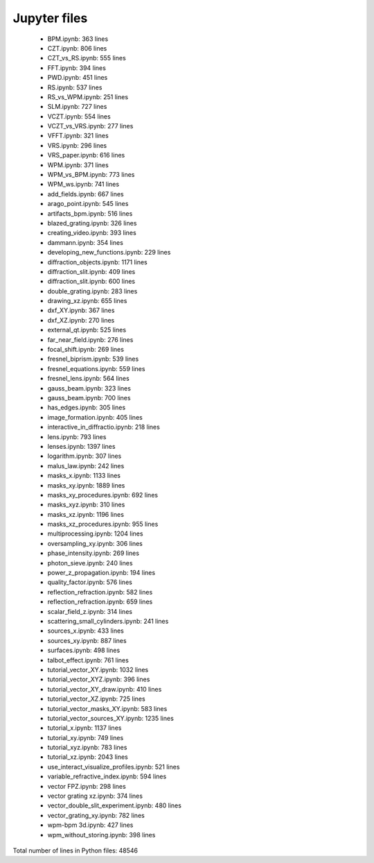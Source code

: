 Jupyter files
================================

 - BPM.ipynb: 363 lines
 - CZT.ipynb: 806 lines
 - CZT_vs_RS.ipynb: 555 lines
 - FFT.ipynb: 394 lines
 - PWD.ipynb: 451 lines
 - RS.ipynb: 537 lines
 - RS_vs_WPM.ipynb: 251 lines
 - SLM.ipynb: 727 lines
 - VCZT.ipynb: 554 lines
 - VCZT_vs_VRS.ipynb: 277 lines
 - VFFT.ipynb: 321 lines
 - VRS.ipynb: 296 lines
 - VRS_paper.ipynb: 616 lines
 - WPM.ipynb: 371 lines
 - WPM_vs_BPM.ipynb: 773 lines
 - WPM_ws.ipynb: 741 lines
 - add_fields.ipynb: 667 lines
 - arago_point.ipynb: 545 lines
 - artifacts_bpm.ipynb: 516 lines
 - blazed_grating.ipynb: 326 lines
 - creating_video.ipynb: 393 lines
 - dammann.ipynb: 354 lines
 - developing_new_functions.ipynb: 229 lines
 - diffraction_objects.ipynb: 1171 lines
 - diffraction_slit.ipynb: 409 lines
 - diffraction_slit.ipynb: 600 lines
 - double_grating.ipynb: 283 lines
 - drawing_xz.ipynb: 655 lines
 - dxf_XY.ipynb: 367 lines
 - dxf_XZ.ipynb: 270 lines
 - external_qt.ipynb: 525 lines
 - far_near_field.ipynb: 276 lines
 - focal_shift.ipynb: 269 lines
 - fresnel_biprism.ipynb: 539 lines
 - fresnel_equations.ipynb: 559 lines
 - fresnel_lens.ipynb: 564 lines
 - gauss_beam.ipynb: 323 lines
 - gauss_beam.ipynb: 700 lines
 - has_edges.ipynb: 305 lines
 - image_formation.ipynb: 405 lines
 - interactive_in_diffractio.ipynb: 218 lines
 - lens.ipynb: 793 lines
 - lenses.ipynb: 1397 lines
 - logarithm.ipynb: 307 lines
 - malus_law.ipynb: 242 lines
 - masks_x.ipynb: 1133 lines
 - masks_xy.ipynb: 1889 lines
 - masks_xy_procedures.ipynb: 692 lines
 - masks_xyz.ipynb: 310 lines
 - masks_xz.ipynb: 1196 lines
 - masks_xz_procedures.ipynb: 955 lines
 - multiprocessing.ipynb: 1204 lines
 - oversampling_xy.ipynb: 306 lines
 - phase_intensity.ipynb: 269 lines
 - photon_sieve.ipynb: 240 lines
 - power_z_propagation.ipynb: 194 lines
 - quality_factor.ipynb: 576 lines
 - reflection_refraction.ipynb: 582 lines
 - reflection_refraction.ipynb: 659 lines
 - scalar_field_z.ipynb: 314 lines
 - scattering_small_cylinders.ipynb: 241 lines
 - sources_x.ipynb: 433 lines
 - sources_xy.ipynb: 887 lines
 - surfaces.ipynb: 498 lines
 - talbot_effect.ipynb: 761 lines
 - tutorial_vector_XY.ipynb: 1032 lines
 - tutorial_vector_XYZ.ipynb: 396 lines
 - tutorial_vector_XY_draw.ipynb: 410 lines
 - tutorial_vector_XZ.ipynb: 725 lines
 - tutorial_vector_masks_XY.ipynb: 583 lines
 - tutorial_vector_sources_XY.ipynb: 1235 lines
 - tutorial_x.ipynb: 1137 lines
 - tutorial_xy.ipynb: 749 lines
 - tutorial_xyz.ipynb: 783 lines
 - tutorial_xz.ipynb: 2043 lines
 - use_interact_visualize_profiles.ipynb: 521 lines
 - variable_refractive_index.ipynb: 594 lines
 - vector FPZ.ipynb: 298 lines
 - vector grating xz.ipynb: 374 lines
 - vector_double_slit_experiment.ipynb: 480 lines
 - vector_grating_xy.ipynb: 782 lines
 - wpm-bpm 3d.ipynb: 427 lines
 - wpm_without_storing.ipynb: 398 lines

Total number of lines in Python files: 48546
